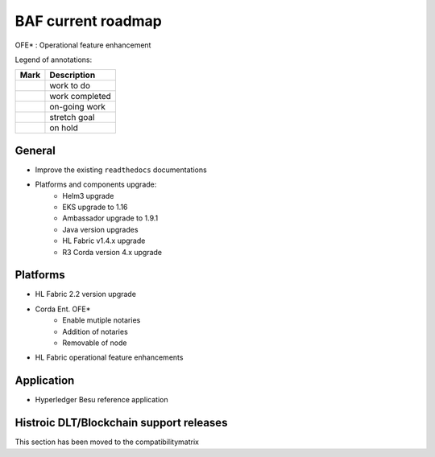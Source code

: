 BAF current roadmap
===================
.. mermaid::

   gantt
    title BAF current roadmap
    dateFormat  YY-MM-DD
    section Platform
    Platforms and components upgrade: active, 21-01-07, 90d
    Corda Ent. OFE*: active, 20-11-15, 120d
    Fabric OFE*: active, 20-10-15, 150d
    Besu OFE*: 21-01-07, 45d
    Git Action Migration: active, 21-01-07, 30d
    section Application
    Besu Ref App: active, b4, 20-10-15, 120d

.. |pin| image:: _static/pin.png
    :width: 15pt
    :height: 15pt
.. |tick| image:: _static/tick.png
    :width: 15pt
    :height: 15pt
.. |run| image:: _static/run.png
    :width: 15pt
    :height: 15pt
.. |muscle| image:: _static/muscle.png
    :width: 15pt
    :height: 15pt
.. |hand| image:: _static/hand.png
    :width: 15pt
    :height: 15pt

OFE* : Operational feature enhancement

Legend of annotations:

+------------------------+------------------+
| Mark                   | Description      |
+========================+==================+
| |pin|                  | work to do       |
+------------------------+------------------+
| |tick|                 | work completed   |
+------------------------+------------------+
| |run|                  | on-going work    |
+------------------------+------------------+
| |muscle|               | stretch goal     |
+------------------------+------------------+
| |hand|                 | on hold          |
+------------------------+------------------+

General
-------
-  |run| Improve the existing ``readthedocs`` documentations
-  |run| Platforms and components upgrade:
    - |tick| Helm3 upgrade
    - |tick| EKS upgrade to 1.16
    - |run| Ambassador upgrade to 1.9.1  
    - |hand| Java version upgrades
    - |pin| HL Fabric v1.4.x upgrade
    - |pin| R3 Corda version 4.x upgrade

Platforms
---------
-  |tick| HL Fabric 2.2 version upgrade
-  |run| Corda Ent. OFE*
    - |run| Enable mutiple notaries
    - |pin| Addition of notaries
    - |hand| Removable of node
-  |run| HL Fabric operational feature enhancements

Application
-----------

-  |run| Hyperledger Besu reference application


Histroic DLT/Blockchain support releases
-----------------------------------------
This section has been moved to the compatibilitymatrix
